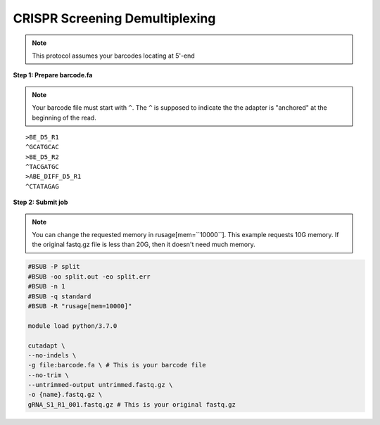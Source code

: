 CRISPR Screening Demultiplexing
===============================

.. note:: This protocol assumes your barcodes locating at 5'-end


**Step 1: Prepare barcode.fa**

.. note::
	Your barcode file must start with ``^``. The ``^`` is supposed to indicate the the adapter is "anchored" at the beginning of the read. 

.. highlight:: none

:: 

	>BE_D5_R1
	^GCATGCAC
	>BE_D5_R2
	^TACGATGC
	>ABE_DIFF_D5_R1
	^CTATAGAG



**Step 2: Submit job**

.. note::
	You can change the requested memory in rusage[mem=``10000``]. This example requests 10G memory. If the original fastq.gz file is less than 20G, then it doesn't need much memory. 

.. code:: bash

	#BSUB -P split
	#BSUB -oo split.out -eo split.err
	#BSUB -n 1
	#BSUB -q standard
	#BSUB -R "rusage[mem=10000]"

	module load python/3.7.0

	cutadapt \
	--no-indels \
	-g file:barcode.fa \ # This is your barcode file
	--no-trim \ 
	--untrimmed-output untrimmed.fastq.gz \
	-o {name}.fastq.gz \
	gRNA_S1_R1_001.fastq.gz # This is your original fastq.gz






